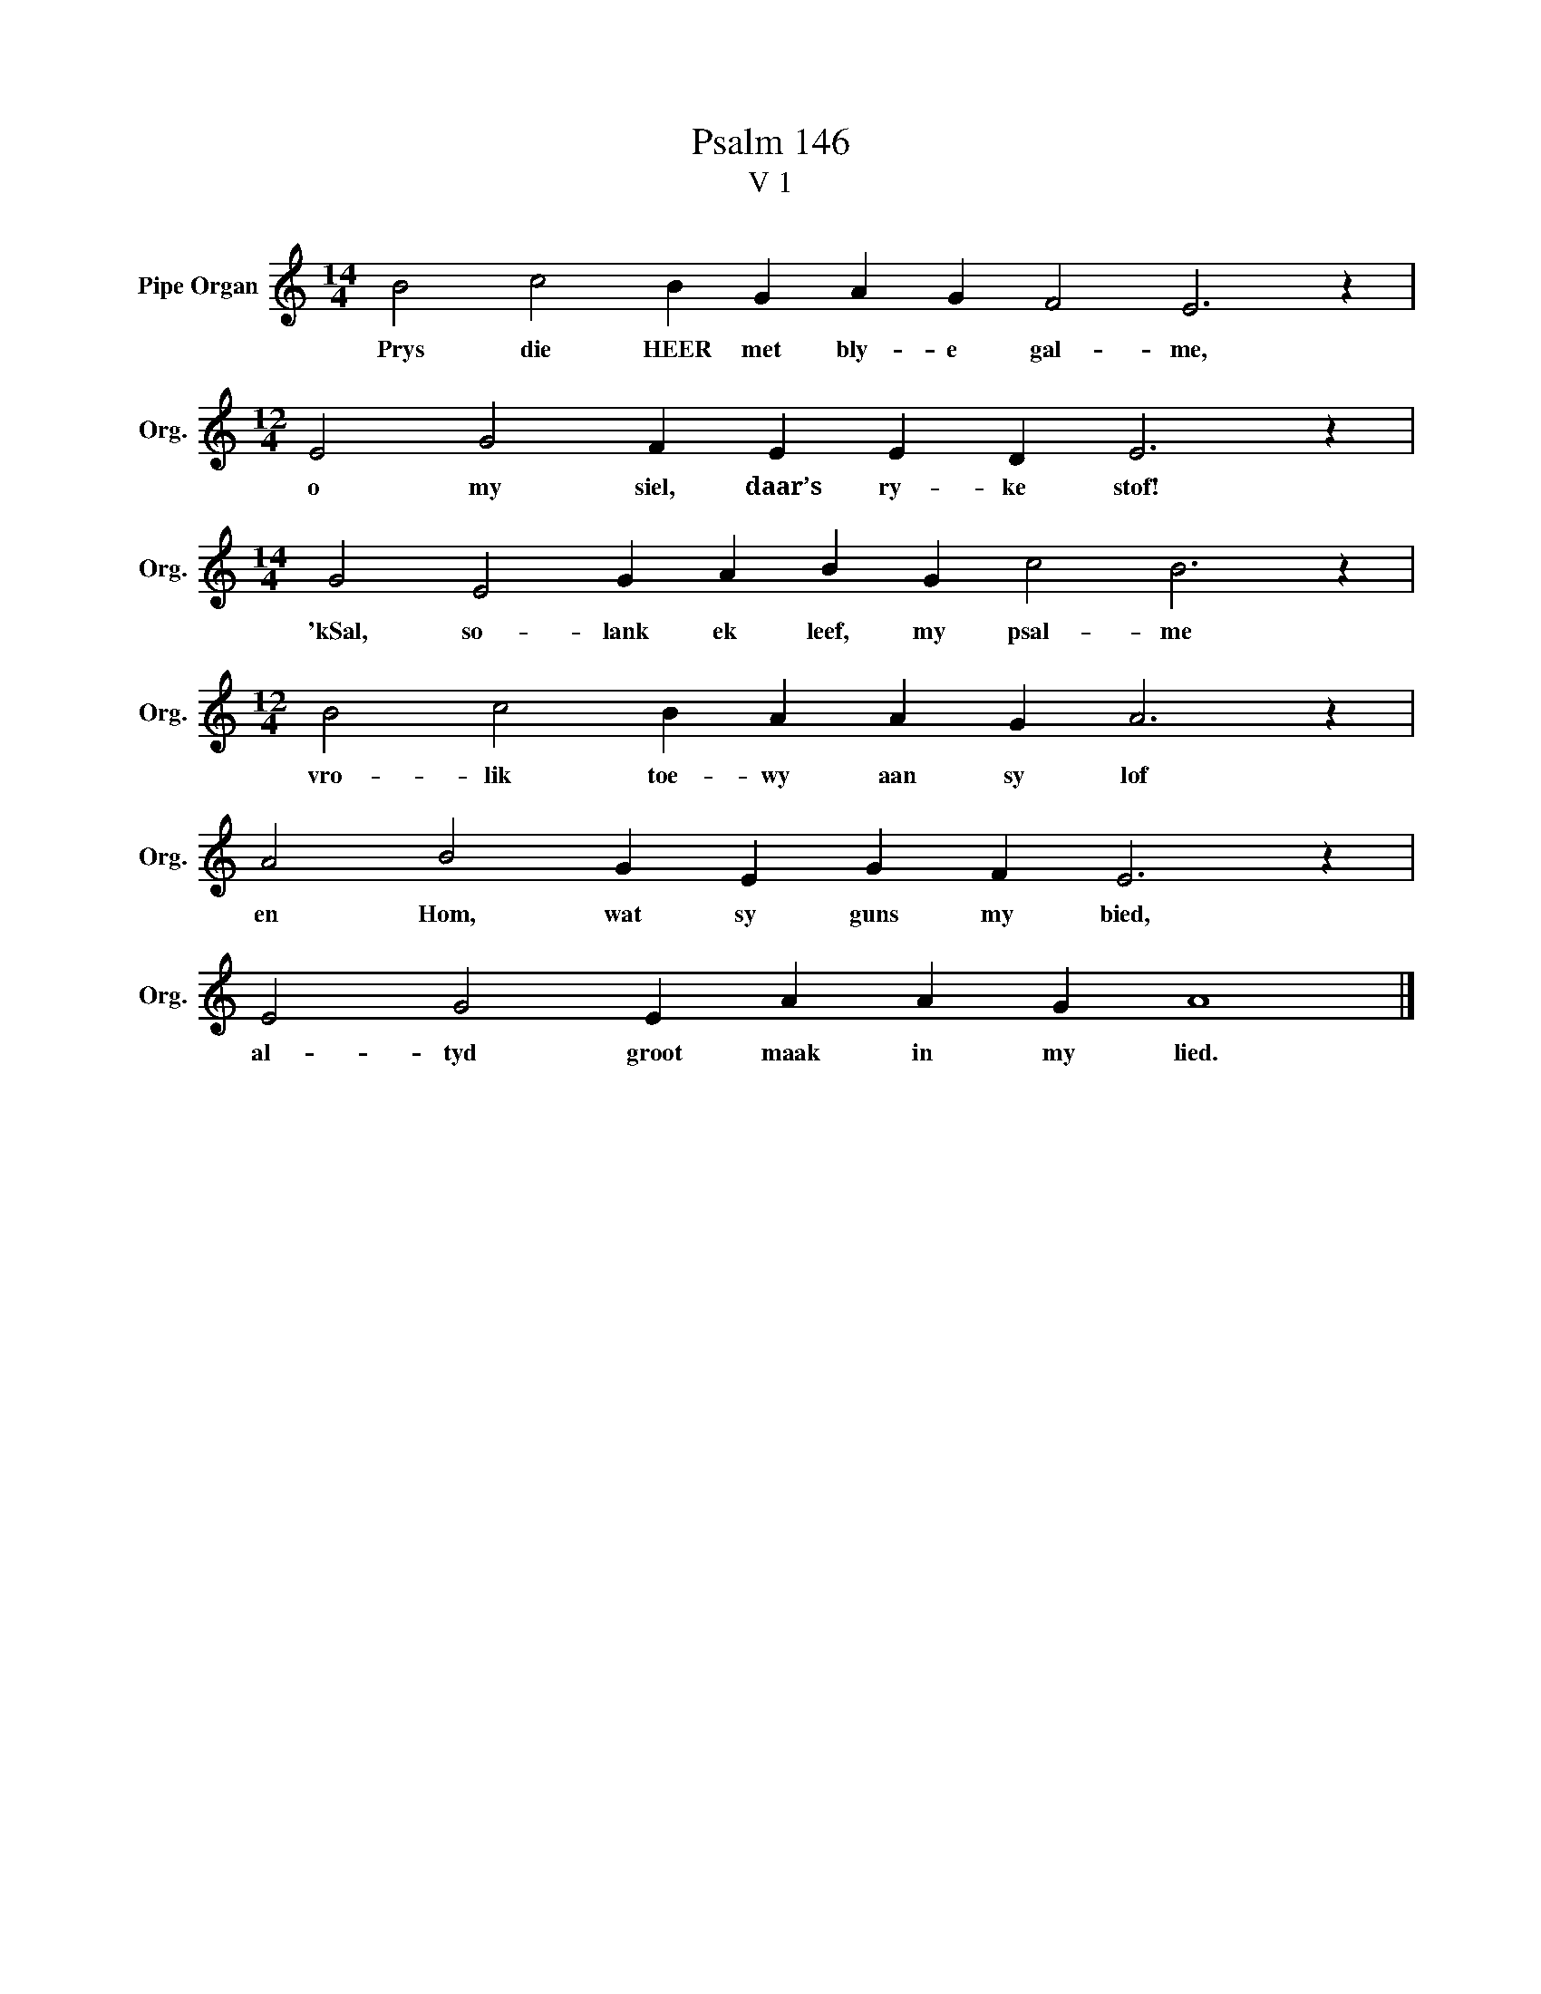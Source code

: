 X:1
T:Psalm 146
T:V 1
L:1/4
M:14/4
I:linebreak $
K:C
V:1 treble nm="Pipe Organ" snm="Org."
V:1
 B2 c2 B G A G F2 E3 z |$[M:12/4] E2 G2 F E E D E3 z |$[M:14/4] G2 E2 G A B G c2 B3 z |$ %3
w: Prys die HEER met bly- e gal- me,|o my siel, daar’s ry- ke stof!|'kSal, so- lank ek leef, my psal- me|
[M:12/4] B2 c2 B A A G A3 z |$ A2 B2 G E G F E3 z |$ E2 G2 E A A G A4 |] %6
w: vro- lik toe- wy aan sy lof|en Hom, wat sy guns my bied,|al- tyd groot maak in my lied.|

